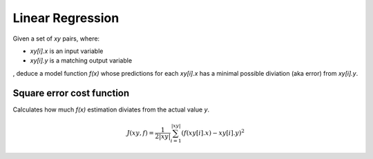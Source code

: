 Linear Regression
=================

Given a set of `xy` pairs, where:
 
- `xy[i].x` is an input variable
- `xy[i].y` is a matching output variable
  
, deduce a model function `f(x)` whose predictions for each `xy[i].x`
has a minimal possible diviation (aka error) from `xy[i].y`.

Square error cost function
--------------------------

Calculates how much `f(x)` estimation diviates from the actual value `y`.

.. math::

    J(xy, f) = \frac{1}{2|xy|} \sum_{i=1}^{|xy|}(f(xy[i].x) - xy[i].y)^2
